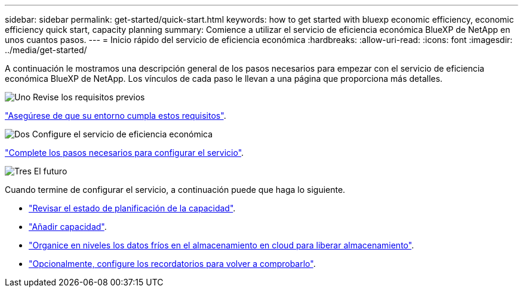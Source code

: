 ---
sidebar: sidebar 
permalink: get-started/quick-start.html 
keywords: how to get started with bluexp economic efficiency, economic efficiency quick start, capacity planning 
summary: Comience a utilizar el servicio de eficiencia económica BlueXP de NetApp en unos cuantos pasos. 
---
= Inicio rápido del servicio de eficiencia económica
:hardbreaks:
:allow-uri-read: 
:icons: font
:imagesdir: ../media/get-started/


[role="lead"]
A continuación le mostramos una descripción general de los pasos necesarios para empezar con el servicio de eficiencia económica BlueXP de NetApp. Los vínculos de cada paso le llevan a una página que proporciona más detalles.

.image:https://raw.githubusercontent.com/NetAppDocs/common/main/media/number-1.png["Uno"] Revise los requisitos previos
[role="quick-margin-para"]
link:../get-started/prerequisites.html["Asegúrese de que su entorno cumpla estos requisitos"^].

.image:https://raw.githubusercontent.com/NetAppDocs/common/main/media/number-2.png["Dos"] Configure el servicio de eficiencia económica
[role="quick-margin-para"]
link:../get-started/capacity-setup.html["Complete los pasos necesarios para configurar el servicio"^].

.image:https://raw.githubusercontent.com/NetAppDocs/common/main/media/number-3.png["Tres"] El futuro
[role="quick-margin-para"]
Cuando termine de configurar el servicio, a continuación puede que haga lo siguiente.

[role="quick-margin-list"]
* link:../use/capacity-review-status.html["Revisar el estado de planificación de la capacidad"^].
* link:../use/capacity-add.html["Añadir capacidad"^].
* link:../use/capacity-tier-data.html["Organice en niveles los datos fríos en el almacenamiento en cloud para liberar almacenamiento"^].
* link:../use/capacity-reminders.html["Opcionalmente, configure los recordatorios para volver a comprobarlo"^].


